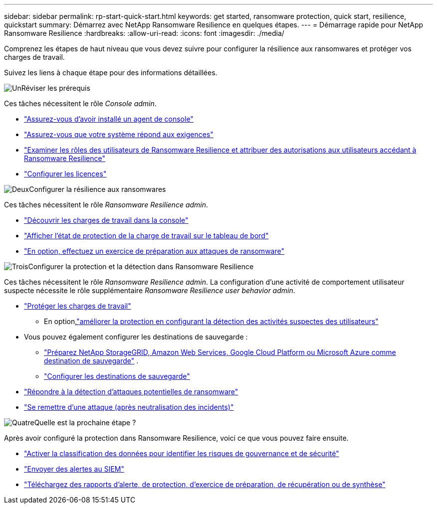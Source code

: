 ---
sidebar: sidebar 
permalink: rp-start-quick-start.html 
keywords: get started, ransomware protection, quick start, resilience, quickstart 
summary: Démarrez avec NetApp Ransomware Resilience en quelques étapes. 
---
= Démarrage rapide pour NetApp Ransomware Resilience
:hardbreaks:
:allow-uri-read: 
:icons: font
:imagesdir: ./media/


[role="lead"]
Comprenez les étapes de haut niveau que vous devez suivre pour configurer la résilience aux ransomwares et protéger vos charges de travail.

Suivez les liens à chaque étape pour des informations détaillées.

.image:https://raw.githubusercontent.com/NetAppDocs/common/main/media/number-1.png["Un"]Réviser les prérequis
[role="quick-margin-para"]
Ces tâches nécessitent le rôle _Console admin_.

[role="quick-margin-list"]
* link:https://docs.netapp.com/us-en/console-setup-admin/concept-agents.html#agent-installation["Assurez-vous d'avoir installé un agent de console"^]
* link:rp-start-prerequisites.html["Assurez-vous que votre système répond aux exigences"]
* link:https://docs.netapp.com/us-en/data-services-ransomware-resilience/rp-reference-roles.html["Examiner les rôles des utilisateurs de Ransomware Resilience et attribuer des autorisations aux utilisateurs accédant à Ransomware Resilience"]
* link:rp-start-licenses.html["Configurer les licences"]


.image:https://raw.githubusercontent.com/NetAppDocs/common/main/media/number-2.png["Deux"]Configurer la résilience aux ransomwares
[role="quick-margin-para"]
Ces tâches nécessitent le rôle _Ransomware Resilience admin_.

[role="quick-margin-list"]
* link:rp-start-discover.html["Découvrir les charges de travail dans la console"]
* link:rp-use-dashboard.html["Afficher l'état de protection de la charge de travail sur le tableau de bord"]
* link:rp-start-simulate.html["En option, effectuez un exercice de préparation aux attaques de ransomware"]


.image:https://raw.githubusercontent.com/NetAppDocs/common/main/media/number-3.png["Trois"]Configurer la protection et la détection dans Ransomware Resilience
[role="quick-margin-para"]
Ces tâches nécessitent le rôle _Ransomware Resilience admin_.  La configuration d'une activité de comportement utilisateur suspecte nécessite le rôle supplémentaire _Ransomware Resilience user behavior admin_.

[role="quick-margin-list"]
* link:rp-use-protect.html["Protéger les charges de travail"]
+
** En option,link:suspicious-user-activity.html["améliorer la protection en configurant la détection des activités suspectes des utilisateurs"]


* Vous pouvez également configurer les destinations de sauvegarde :
+
** link:rp-start-setup.html["Préparez NetApp StorageGRID, Amazon Web Services, Google Cloud Platform ou Microsoft Azure comme destination de sauvegarde"] .
** link:rp-start-setup.html["Configurer les destinations de sauvegarde"]


* link:rp-use-alert.html["Répondre à la détection d'attaques potentielles de ransomware"]
* link:rp-use-recover.html["Se remettre d'une attaque (après neutralisation des incidents)"]


.image:https://raw.githubusercontent.com/NetAppDocs/common/main/media/number-4.png["Quatre"]Quelle est la prochaine étape ?
[role="quick-margin-para"]
Après avoir configuré la protection dans Ransomware Resilience, voici ce que vous pouvez faire ensuite.

[role="quick-margin-list"]
* link:rp-use-protect-classify.html["Activer la classification des données pour identifier les risques de gouvernance et de sécurité"]
* link:rp-use-settings.html#connect-to-a-security-and-event-management-system-siem-for-threat-analysis-and-detection["Envoyer des alertes au SIEM"]
* link:p-use-reports.html["Téléchargez des rapports d'alerte, de protection, d'exercice de préparation, de récupération ou de synthèse"]

